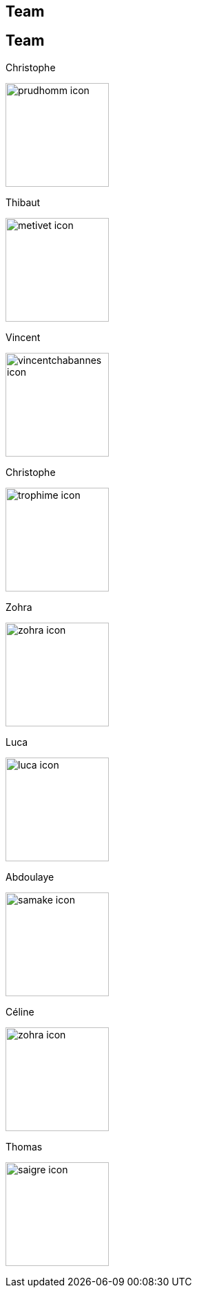 [.lightbg,background-video="videos/keyboard.mp4",background-video-loop="true",background-opacity="0.7"]
== Team


[.columns]
== Team

[.column]
--
.Christophe
image:Figures/team/prudhomm-icon.png[height=150]

.Thibaut
image:Figures/team/metivet-icon.png[height=150]
--
[.column]
--
.Vincent
image:Figures/team/vincentchabannes-icon.png[height=150]

.Christophe
image:Figures/team/trophime-icon.png[height=150]
--
[.column]
--
.Zohra
image:Figures/team/zohra-icon.png[height=150]

.Luca
image:Figures/team/luca-icon.png[height=150]
--
[.column]
--
.Abdoulaye
image:Figures/team/samake-icon.png[height=150]

.Céline
image:Figures/team/zohra-icon.png[height=150]
--
[.column]
--
.Thomas
image:Figures/team/saigre-icon.png[height=150]

--
